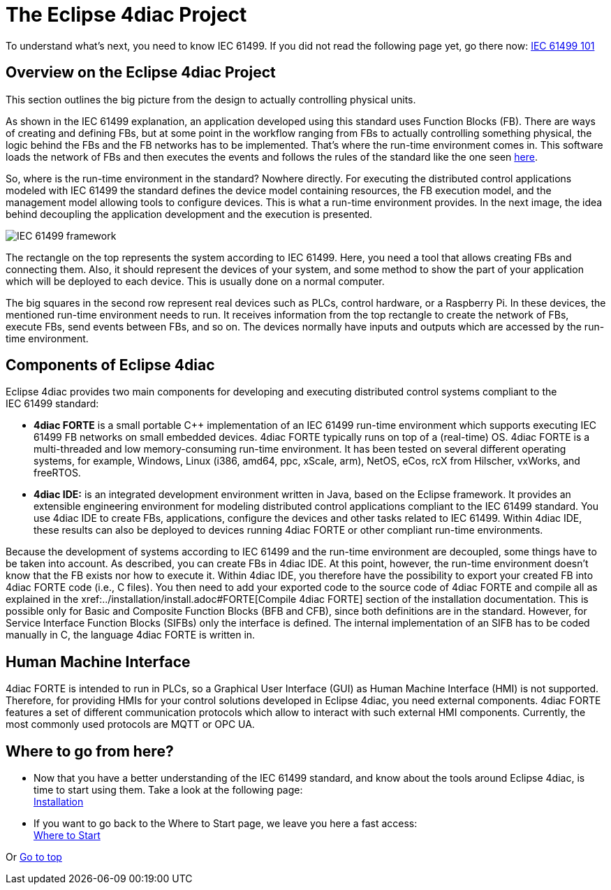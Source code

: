= [[topOfPage]]The Eclipse 4diac Project

To understand what's next, you need to know IEC 61499. 
If you did not read the following page yet, go there now: xref:iec61499.adoc[IEC 61499 101]

== [[iec61499Framework]]Overview on the Eclipse 4diac Project

This section outlines the big picture from the design to actually controlling physical units.

As shown in the IEC 61499 explanation, an application developed using this standard uses Function Blocks (FB). 
There are ways of creating and defining FBs, but at some point in the workflow ranging from FBs to actually controlling something physical, the logic behind the FBs and the FB networks has to be implemented. 
That's where the run-time environment comes in. 
This software loads the network of FBs and then executes the events and follows the rules of the standard like the one seen xref:iec61499.adoc#FBInternalSequence[here].

So, where is the run-time environment in the standard? Nowhere directly.
For executing the distributed control applications modeled with IEC 61499 the standard defines the device model containing resources, the FB execution model, and the management model allowing tools to configure devices. 
This is what a run-time environment provides. 
In the next image, the idea behind decoupling the application development and the execution is presented.

image:./img/iec61499Framework.png[IEC 61499 framework]

The rectangle on the top represents the system according to IEC 61499. 
Here, you need a tool that allows creating FBs and connecting them. 
Also, it should represent the devices of your system, and some method to show the part of your application which will be deployed to each device.
This is usually done on a normal computer.

The big squares in the second row represent real devices such as PLCs, control hardware, or a Raspberry Pi. 
In these devices, the mentioned run-time environment needs to run. 
It receives information from the top rectangle to create the network of FBs, execute FBs, send events between FBs, and so on. 
The devices normally have inputs and outputs which are accessed by the run-time environment.

== [[FordiacFramework]]Components of Eclipse 4diac

Eclipse 4diac provides two main components for developing and executing distributed control systems compliant to the IEC 61499 standard:

* *4diac FORTE* is a small portable C++ implementation of an IEC 61499 run-time environment which supports executing IEC 61499 FB networks on small embedded devices. 
  4diac FORTE typically runs on top of a (real-time) OS. 
  4diac FORTE is a multi-threaded and low memory-consuming run-time environment. 
  It has been tested on several different operating systems, for example, Windows, Linux (i386, amd64, ppc, xScale, arm), NetOS, eCos, rcX from Hilscher, vxWorks, and freeRTOS.
* *4diac IDE:* is an integrated development environment written in Java, based on the Eclipse framework. 
  It provides an extensible engineering environment for modeling distributed control applications compliant to the IEC 61499 standard. 
  You use 4diac IDE to create FBs, applications, configure the devices and other tasks related to IEC 61499. 
  Within 4diac IDE, these results can also be deployed to devices running 4diac FORTE or other compliant run-time environments.

Because the development of systems according to IEC 61499 and the run-time environment are decoupled, some things have to be taken into
account. 
As described, you can create FBs in 4diac IDE. 
At this point, however, the run-time environment doesn't know that the FB exists nor how to execute it. 
Within 4diac IDE, you therefore have the possibility to export your created FB into 4diac FORTE code (i.e., C++ files). 
You then need to add your exported code to the source code of 4diac FORTE and compile all as explained in the
xref:../installation/install.adoc#FORTE[Compile 4diac FORTE] section of the installation documentation. 
This is possible only for Basic and Composite Function Blocks (BFB and CFB), since both definitions are in the standard. 
However, for Service Interface Function Blocks (SIFBs) only the interface is defined. 
The internal implementation of an SIFB has to be coded manually in C++, the language 4diac FORTE is written in.

== Human Machine Interface

4diac FORTE is intended to run in PLCs, so a Graphical User Interface (GUI) as Human Machine Interface (HMI) is not supported. 
Therefore, for providing HMIs for your control solutions developed in Eclipse 4diac, you need external components. 
4diac FORTE features a set of different communication protocols which allow to interact with such external HMI components. 
Currently, the most commonly used protocols are MQTT or OPC UA.

== Where to go from here?

* Now that you have a better understanding of the IEC 61499 standard, and know about the tools around Eclipse 4diac, is time to start using them.
Take a look at the following page: +
xref:../installation/install.adoc[Installation]
* If you want to go back to the Where to Start page, we leave you here a fast access: +
xref:../index.adoc[Where to Start]

Or link:#topOfPage[Go to top]